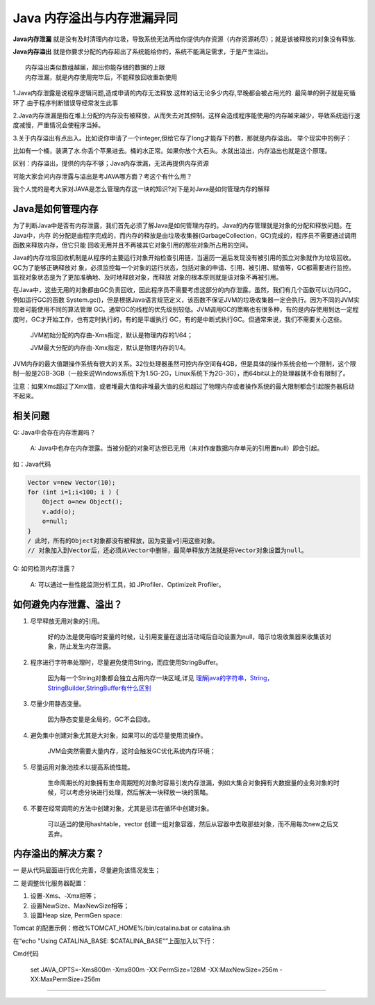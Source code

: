 Java 内存溢出与内存泄漏异同
============================


**Java内存泄漏** 就是没有及时清理内存垃圾，导致系统无法再给你提供内存资源（内存资源耗尽）；就是该被释放的对象没有释放.

**Java内存溢出** 就是你要求分配的内存超出了系统能给你的，系统不能满足需求，于是产生溢出。


::

	内存溢出类似数组越届，超出你能存储的数据的上限
	内存泄漏，就是内存使用完毕后，不能释放回收重新使用

1.Java内存泄露是说程序逻辑问题,造成申请的内存无法释放.这样的话无论多少内存,早晚都会被占用光的.
最简单的例子就是死循环了.由于程序判断错误导经常发生此事

2.Java内存泄漏是指在堆上分配的内存没有被释放，从而失去对其控制。这样会造成程序能使用的内存越来越少，导致系统运行速度减慢，严重情况会使程序当掉。

3.关于内存溢出有点出入。比如说你申请了一个integer,但给它存了long才能存下的数，那就是内存溢出。
举个现实中的例子：

比如有一个桶，装满了水.你丢个苹果进去。桶的水正常。如果你放个大石头。水就出溢出，内存溢出也就是这个原理。

区别：内存溢出，提供的内存不够；Java内存泄漏，无法再提供内存资源

可能大家会问内存泄露与溢出是考JAVA哪方面？考这个有什么用？

我个人觉的是考大家对JAVA是怎么管理内存这一块的知识?对下是对Java是如何管理内存的解释


Java是如何管理内存
--------------------


为了判断Java中是否有内存泄露，我们首先必须了解Java是如何管理内存的。Java的内存管理就是对象的分配和释放问题。在Java中，内存 的分配是由程序完成的，而内存的释放是由垃圾收集器(GarbageCollection，GC)完成的，程序员不需要通过调用函数来释放内存，但它只能 回收无用并且不再被其它对象引用的那些对象所占用的空间。

Java的内存垃圾回收机制是从程序的主要运行对象开始检查引用链，当遍历一遍后发现没有被引用的孤立对象就作为垃圾回收。GC为了能够正确释放对 象，必须监控每一个对象的运行状态，包括对象的申请、引用、被引用、赋值等，GC都需要进行监控。监视对象状态是为了更加准确地、及时地释放对象，而释放 对象的根本原则就是该对象不再被引用。

在Java中，这些无用的对象都由GC负责回收，因此程序员不需要考虑这部分的内存泄露。虽然，我们有几个函数可以访问GC，例如运行GC的函数 System.gc()，但是根据Java语言规范定义，该函数不保证JVM的垃圾收集器一定会执行。因为不同的JVM实现者可能使用不同的算法管理 GC。通常GC的线程的优先级别较低。JVM调用GC的策略也有很多种，有的是内存使用到达一定程度时，GC才开始工作，也有定时执行的，有的是平缓执行 GC，有的是中断式执行GC。但通常来说，我们不需要关心这些。


	JVM初始分配的内存由-Xms指定，默认是物理内存的1/64； 

	JVM最大分配的内存由-Xmx指定，默认是物理内存的1/4。 

JVM内存的最大值跟操作系统有很大的关系。32位处理器虽然可控内存空间有4GB，但是具体的操作系统会给一个限制，这个限制一般是2GB-3GB（一般来说Windows系统下为1.5G-2G，Linux系统下为2G-3G），而64bit以上的处理器就不会有限制了。

注意：如果Xms超过了Xmx值，或者堆最大值和非堆最大值的总和超过了物理内存或者操作系统的最大限制都会引起服务器启动不起来。 



相关问题
----------


Q: Java中会存在内存泄漏吗？

	A:  Java中也存在内存泄露。当被分配的对象可达但已无用（未对作废数据内存单元的引用置null）即会引起。

如：Java代码


.. code:: java

	Vector v=new Vector(10);    
	for (int i=1;i<100; i ) {    
	    Object o=new Object();    
	    v.add(o);    
	    o=null;    
	}    
	/ 此时，所有的Object对象都没有被释放，因为变量v引用这些对象。    
	// 对象加入到Vector后，还必须从Vector中删除，最简单释放方法就是将Vector对象设置为null。   


Q: 如何检测内存泄露？  

	A: 可以通过一些性能监测分析工具，如 JProfiler、Optimizeit Profiler。


如何避免内存泄露、溢出？
------------------------


1) 尽早释放无用对象的引用。

          好的办法是使用临时变量的时候，让引用变量在退出活动域后自动设置为null，暗示垃圾收集器来收集该对象，防止发生内存泄露。


2) 程序进行字符串处理时，尽量避免使用String，而应使用StringBuffer。

          因为每一个String对象都会独立占用内存一块区域,详见 `理解java的字符串，String，StringBuilder,StringBuffer有什么区别`_  


3) 尽量少用静态变量。

         因为静态变量是全局的，GC不会回收。

4) 避免集中创建对象尤其是大对象，如果可以的话尽量使用流操作。

         JVM会突然需要大量内存，这时会触发GC优化系统内存环境；

5) 尽量运用对象池技术以提高系统性能。

         生命周期长的对象拥有生命周期短的对象时容易引发内存泄漏，例如大集合对象拥有大数据量的业务对象的时候，可以考虑分块进行处理，然后解决一块释放一块的策略。

6) 不要在经常调用的方法中创建对象，尤其是忌讳在循环中创建对象。

         可以适当的使用hashtable，vector 创建一组对象容器，然后从容器中去取那些对象，而不用每次new之后又丢弃。


内存溢出的解决方案？ 
-----------------------


一 是从代码层面进行优化完善，尽量避免该情况发生；

二 是调整优化服务器配置： 


1) 设置-Xms、-Xmx相等；

2) 设置NewSize、MaxNewSize相等；

3) 设置Heap size, PermGen space:

Tomcat 的配置示例：修改%TOMCAT_HOME%/bin/catalina.bat or catalina.sh

在“echo "Using CATALINA_BASE: $CATALINA_BASE"”上面加入以下行：

Cmd代码

	set JAVA_OPTS=-Xms800m -Xmx800m -XX:PermSize=128M -XX:MaxNewSize=256m -XX:MaxPermSize=256m  







----


.. _`理解java的字符串，String，StringBuilder,StringBuffer有什么区别`: ../basic/String.html